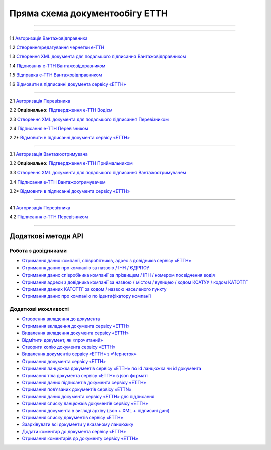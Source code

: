 Пряма схема документообігу ЕТТН
#############################################################

.. role:: red

.. role:: underline

.. role:: green

.. role:: purple

----------------------------------------------------

.. image:: pics/ETTN_API_work_16.png
   :align: center

----------------------------------------------------

.. image:: pics/ETTN_API_work_09.png
   :height: 31px
   :width: 31px

1.1 `Авторизація Вантажовідправника <https://wiki.edin.ua/uk/latest/API_ETTN/Methods/Authorization.html>`__

1.2 `Створення/редагування чернетки е-ТТН <https://wiki.edin.ua/uk/latest/API_ETTN/Methods/CreateConsignorETTN.html>`__

1.3 `Створення XML документа для подальшого підписання Вантажовідправником <https://wiki.edin.ua/uk/latest/API_ETTN/Methods/CreateEttnV2XML.html>`__

1.4 `Підписання е-ТТН Вантажовідправником <https://wiki.edin.ua/uk/latest/API_ETTN/Methods/SaveEttnV2Sign.html>`__

1.5 `Відправка е-ТТН Вантажовідправником <https://wiki.edin.ua/uk/latest/API_ETTN/Methods/DocSend.html>`__

.. image:: pics/ETTN_API_work_10.png
   :height: 31px
   :width: 31px

1.6 `Відмовити в підписанні документа сервісу «ЕТТН» <https://wiki.edin.ua/uk/latest/API_ETTN/Methods/DocReject.html>`__

-----------------------------------------------

.. image:: pics/ETTN_API_work_11.png
   :height: 31px
   :width: 31px

2.1 `Авторизація Перевізника <https://wiki.edin.ua/uk/latest/API_ETTN/Methods/Authorization.html>`__

2.2 **Опціонально:** `Підтвердження е-ТТН Водієм <https://wiki.edin.ua/uk/latest/API_ETTN/Methods/DocConfirm.html>`__

2.3 `Створення XML документа для подальшого підписання Перевізником <https://wiki.edin.ua/uk/latest/API_ETTN/Methods/CreateEttnV2XML.html>`__

2.4 `Підписання е-ТТН Перевізником <https://wiki.edin.ua/uk/latest/API_ETTN/Methods/SaveEttnV2Sign.html>`__

.. image:: pics/ETTN_API_work_12.png
   :height: 31px
   :width: 31px

2.2* `Відмовити в підписанні документа сервісу «ЕТТН» <https://wiki.edin.ua/uk/latest/API_ETTN/Methods/DocReject.html>`__

-----------------------------------------------

.. image:: pics/ETTN_API_work_13.png
   :height: 31px
   :width: 31px

3.1 `Авторизація Вантажоотримувача <https://wiki.edin.ua/uk/latest/API_ETTN/Methods/Authorization.html>`__

3.2 **Опціонально:** `Підтвердження е-ТТН Приймальником <https://wiki.edin.ua/uk/latest/API_ETTN/Methods/DocConfirm.html>`__

3.3 `Створення XML документа для подальшого підписання Вантажоотримувачем <https://wiki.edin.ua/uk/latest/API_ETTN/Methods/CreateEttnV2XML.html>`__

3.4 `Підписання е-ТТН Вантажоотримувачем <https://wiki.edin.ua/uk/latest/API_ETTN/Methods/SaveEttnV2Sign.html>`__

.. image:: pics/ETTN_API_work_14.png
   :height: 31px
   :width: 31px

3.2* `Відмовити в підписанні документа сервісу «ЕТТН» <https://wiki.edin.ua/uk/latest/API_ETTN/Methods/DocReject.html>`__

-----------------------------------------------

.. image:: pics/ETTN_API_work_15.png
   :height: 31px
   :width: 31px

4.1 `Авторизація Перевізника <https://wiki.edin.ua/uk/latest/API_ETTN/Methods/Authorization.html>`__

4.2 `Підписання е-ТТН Перевізником <https://wiki.edin.ua/uk/latest/API_ETTN/Methods/SaveEttnV2Sign.html>`__

-----------------------------------------------

**Додаткові методи API**
=============================

Робота з довідниками
-------------------------------

* `Отримання даних компанії, співробітників, адрес з довідників сервісу «ЕТТН» <https://wiki.edin.ua/uk/latest/API_ETTN/Methods/ExtraData.html>`__
* `Отримання даних про компанію за назвою / ІНН / ЄДРПОУ <https://wiki.edin.ua/uk/latest/API_ETTN/Methods/CompanySearch.html>`__
* `Отримання даних співробіника компанії за прізвищем / ІПН / номером посвідчення водія <https://wiki.edin.ua/uk/latest/API_ETTN/Methods/EmployeesSearch.html>`__
* `Отримання адреси з довідника компанії за назвою / містом / вулицею / кодом КОАТУУ / кодом КАТОТТГ <https://wiki.edin.ua/uk/latest/API_ETTN/Methods/AddressesSearch.html>`__
* `Отримання данних КАТОТТГ за кодом / назвою населеного пункту <https://wiki.edin.ua/uk/latest/API_ETTN/Methods/SearchKatottg.html>`__
* `Отримання даних про компанію по ідентифікатору компанії <https://wiki.edin.ua/uk/latest/API_ETTN/Methods/GetCompany.html>`__

Додаткові можливості
---------------------------

* `Створення вкладення до документа <https://wiki.edin.ua/uk/latest/API_ETTN/Methods/CreateDocAttachment.html>`__
* `Отримання вкладення документа сервісу «ЕТТН» <https://wiki.edin.ua/uk/latest/API_ETTN/Methods/GetDocAttachment.html>`__
* `Видалення вкладення документа сервісу «ЕТТН» <https://wiki.edin.ua/uk/latest/API_ETTN/Methods/DelDocAttachment.html>`__
* `Відмітити документ, як «прочитаний» <https://wiki.edin.ua/uk/latest/API_ETTN/Methods/MarkDocumentAsRead.html>`__
* `Створити копію документа сервісу «ЕТТН» <https://wiki.edin.ua/uk/latest/API_ETTN/Methods/DocClone.html>`__
* `Видалення документів сервісу «ЕТТН» з «Чернеток» <https://wiki.edin.ua/uk/latest/API_ETTN/Methods/DelDocs.html>`__
* `Отримання документа сервісу «ЕТТН» <https://wiki.edin.ua/uk/latest/API_ETTN/Methods/GetDoc.html>`__
* `Отримання ланцюжка документів сервісу «ЕТТН» по id ланцюжка чи id документа <https://wiki.edin.ua/uk/latest/API_ETTN/Methods/GetChain.html>`__
* `Отримання тіла документа сервісу «ЕТТН» в json форматі <https://wiki.edin.ua/uk/latest/API_ETTN/Methods/GetDocBody.html>`__
* `Отримання даних підписантів документа сервісу «ЕТТН» <https://wiki.edin.ua/uk/latest/API_ETTN/Methods/GetSignersInfo.html>`__
* `Отримання пов’язаних документів сервісу «ETTN» <https://wiki.edin.ua/uk/latest/API_ETTN/Methods/GetLinks.html>`__
* `Отримання даних документа сервісу «ЕТТН» для підписання <https://wiki.edin.ua/uk/latest/API_ETTN/Methods/GetTicket.html>`__
* `Отримання списку ланцюжків документів сервісу «ЕТТН» <https://wiki.edin.ua/uk/latest/API_ETTN/Methods/GetChainsList.html>`__
* `Отримання документа в вигляді архіву (json + XML + підписані дані) <https://wiki.edin.ua/uk/latest/API_ETTN/Methods/GetDocArchive.html>`__
* `Отримання списку документів сервісу «ЕТТН» <https://wiki.edin.ua/uk/latest/API_ETTN/Methods/GetDocList.html>`__
* `Заархівувати всі документи у вказаному ланцюжку <https://wiki.edin.ua/uk/latest/API_ETTN/Methods/ArcChains.html>`__
* `Додати коментар до документа сервісу «ЕТТН» <https://wiki.edin.ua/uk/latest/API_ETTN/Methods/AddComment.html>`__
* `Отримання коментарів до документу сервісу «ЕТТН» <https://wiki.edin.ua/uk/latest/API_ETTN/Methods/GetComments.html>`__